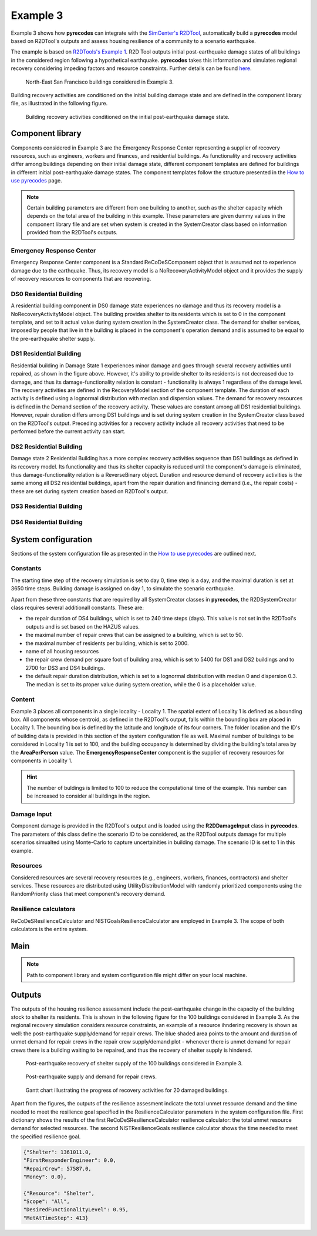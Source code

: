 Example 3
=========

Example 3 shows how **pyrecodes** can integrate with the `SimCenter's R2DTool <https://github.com/NHERI-SimCenter/R2DTool>`_, automatically build a **pyrecodes** model based on R2DTool's outputs and assess housing resilience of a community to a scenario earthquake. 

The example is based on `R2DTools's Example 1 <https://nheri-simcenter.github.io/R2D-Documentation/common/user_manual/examples/desktop/E1BasicHAZUS/README.html>`_. R2D Tool outputs initial post-earthquake damage states of all buildings in the considered region following a hypothetical earthquake. **pyrecodes** takes this information and simulates regional recovery considering impeding factors and resource constraints. Further details can be found `here <https://doi.org/10.1016/j.rcns.2022.03.001>`_.

.. figure:: ../../figures/Example_3_NorthEastSF.png
        :alt: North-East San Francisco buildings considered in Example 3.

        North-East San Francisco buildings considered in Example 3.

Building recovery activities are conditioned on the initial building damage state and are defined in the component library file, as illustrated in the following figure.

.. figure:: ../../figures/Example_3_recovery_activities.png
        :alt: Building recovery activities conditioned on the initial post-earthquake damage state.

        Building recovery activities conditioned on the initial post-earthquake damage state.

Component library
-----------------

Components considered in Example 3 are the Emergency Response Center representing a supplier of recovery resources, such as engineers, workers and finances, and residential buildings. As functionality and recovery activities differ among buildings depending on their initial damage state, different component templates are defined for buildings in different initial post-earthquake damage states. The component templates follow the structure presented in the `How to use pyrecodes <./user_guide.html>`_ page.

.. note::

    Certain building parameters are different from one building to another, such as the shelter capacity which depends on the total area of the building in this example. These parameters are given dummy values in the component library file and are set when system is created in the SystemCreator class based on information provided from the R2DTool's outputs.

Emergency Response Center
`````````````````````````

Emergency Response Center component is a StandardiReCoDeSComponent object that is assumed not to experience damage due to the earthquake. Thus, its recovery model is a NoRecoveryActivityModel object and it provides the supply of recovery resources to components that are recovering.

.. toggle::

    .. code-block:: json

        {
            "EmergencyResponseCenter": {
                "ComponentClass": "StandardiReCoDeSComponent",
                "RecoveryModel": {
                    "Type": "NoRecoveryActivityModel",
                    "Parameters": {},
                    "DamageFunctionalityRelation": {
                        "Type": "Constant"
                    }
                },
                "Supply": {
                    "FirstResponderEngineer": {
                        "Amount": 50,
                        "FunctionalityToAmountRelation": "Linear"
                    },
                    "SeniorEngineer": {
                        "Amount": 50,
                        "FunctionalityToAmountRelation": "Linear"
                    },
                    "Contractor": {
                        "Amount": 50,
                        "FunctionalityToAmountRelation": "Linear"
                    },
                    "Money": {
                        "Amount": 5500000000,
                        "FunctionalityToAmountRelation": "Linear"
                    },
                    "PlanCheckEngineeringTeam": {
                        "Amount": 20,
                        "FunctionalityToAmountRelation": "Linear"
                    },
                    "SitePreparationCrew": {
                        "Amount": 20,
                        "FunctionalityToAmountRelation": "Linear"
                    },
                    "CleanUpCrew": {
                        "Amount": 20,
                        "FunctionalityToAmountRelation": "Linear"
                    },
                    "EngineeringDesignTeam": {
                        "Amount": 50,
                        "FunctionalityToAmountRelation": "Linear"
                    },
                    "DemolitionCrew": {
                        "Amount": 10,
                        "FunctionalityToAmountRelation": "Linear"
                    },
                    "RepairCrew": {
                        "Amount": 50,
                        "FunctionalityToAmountRelation": "Linear"
                    }
                }
            },

DS0 Residential Building
`````````````````````````

A residential building component in DS0 damage state experiences no damage and thus its recovery model is a NoRecoveryActivityModel object. The building provides shelter to its residents which is set to 0 in the component template, and set to it actual value during system creation in the SystemCreator class. The demand for shelter services, imposed by people that live in the building is placed in the component's operation demand and is assumed to be equal to the pre-earthquake shelter supply. 

.. toggle:: 

    .. code-block:: json

            "DS0_ResidentialBuilding": {
                "ComponentClass": "StandardiReCoDeSComponent",
                "RecoveryModel": {
                    "Type": "NoRecoveryActivityModel",
                    "Parameters": {},
                    "DamageFunctionalityRelation": {
                        "Type": "Constant"
                    }
                },
                "Supply": {
                    "Shelter": {
                        "Amount": 0,
                        "FunctionalityToAmountRelation": "Linear",
                        "UnmetDemandToAmountRelation": "Constant"
                    }
                },
                "OperationDemand": {
                    "Shelter": {
                        "Amount": 0,
                        "FunctionalityToAmountRelation": "Constant"
                    }
                }
            },

DS1 Residential Building
`````````````````````````

Residential building in Damage State 1 experiences minor damage and goes through several recovery activities until repaired, as shown in the figure above. However, it's ability to provide shelter to its residents is not decreased due to damage, and thus its damage-functionality relation is constant - functionality is always 1 regardless of the damage level. The recovery activities are defined in the RecoveryModel section of the component template. The duration of each activity is defined using a lognormal distribution with median and dispersion values. The demand for recovery resources is defined in the Demand section of the recovery activity. These values are constant among all DS1 residential buildings. However, repair duration differs among DS1 buildings and is set during system creation in the SystemCreator class based on the R2DTool's output. Preceding activities for a recovery activity include all recovery activities that need to be performed before the current activity can start.

.. toggle:: 

    .. code-block:: json

        "DS1_ResidentialBuilding": {
            "ComponentClass": "StandardiReCoDeSComponent",
            "RecoveryModel": {
                "Type": "ComponentLevelRecoveryActivitiesModel",
                "Parameters": {
                    "RapidInspection": {
                        "Duration": {
                            "Lognormal": {
                                "Median": 1,
                                "Dispersion": 0.0
                            }
                        },
                        "Demand": [
                            {
                                "Resource": "FirstResponderEngineer",
                                "Amount": 0.1
                            }
                        ],
                        "PrecedingActivities": []
                    },
                    "ContractorMobilization": {
                        "Duration": {
                            "Lognormal": {
                                "Median": 7,
                                "Dispersion": 0.2
                            }
                        },
                        "Demand": [
                            {
                                "Resource": "Contractor",
                                "Amount": 1
                            }
                        ],
                        "PrecedingActivities": [
                            "RapidInspection"
                        ]
                    },
                    "Repair": {
                        "Duration": {
                            "Lognormal": {
                                "Median": 1,
                                "Dispersion": 0.2
                            }
                        },
                        "Demand": [
                            {
                                "Resource": "RepairCrew",
                                "Amount": 10
                            }
                        ],
                        "PrecedingActivities": [
                            "RapidInspection",
                            "ContractorMobilization"
                        ]
                    }
                },
                "DamageFunctionalityRelation": {
                    "Type": "Constant"
                }
            },
            "Supply": {
                "Shelter": {
                    "Amount": 0,
                    "FunctionalityToAmountRelation": "Linear",
                    "UnmetDemandToAmountRelation": "Constant"
                }
            },
            "OperationDemand": {
                "Shelter": {
                    "Amount": 0,
                    "FunctionalityToAmountRelation": "Constant"
                }
            }
        },

DS2 Residential Building
`````````````````````````

Damage state 2 Residential Building has a more complex recovery activities sequence than DS1 buildings as defined in its recovery model. Its functionality and thus its shelter capacity is reduced until the component's damage is eliminated, thus damage-functionality relation is a ReverseBinary object. Duration and resource demand of recovery activities is the same among all DS2 residential buildings, apart from the repair duration and financing demand (i.e., the repair costs) - these are set during system creation based on R2DTool's output.

.. toggle::

    .. code-block:: json

        "DS2_ResidentialBuilding": {
            "ComponentClass": "StandardiReCoDeSComponent",
            "RecoveryModel": {
                "Type": "ComponentLevelRecoveryActivitiesModel",
                "Parameters": {
                    "RapidInspection": {
                        "Duration": {
                            "Lognormal": {
                                "Median": 1,
                                "Dispersion": 0.0
                            }
                        },
                        "Demand": [
                            {
                                "Resource": "FirstResponderEngineer",
                                "Amount": 0.1
                            }
                        ],
                        "PrecedingActivities": []
                    },
                    "DetailedInspection": {
                        "Duration": {
                            "Lognormal": {
                                "Median": 7,
                                "Dispersion": 0.2
                            }
                        },
                        "Demand": [
                            {
                                "Resource": "SeniorEngineer",
                                "Amount": 2
                            }
                        ],
                        "PrecedingActivities": [
                            "RapidInspection"
                        ]
                    },
                    "CleanUp": {
                        "Duration": {
                            "Lognormal": {
                                "Median": 3,
                                "Dispersion": 0.2
                            }
                        },
                        "Demand": [
                            {
                                "Resource": "CleanUpCrew",
                                "Amount": 1
                            }
                        ],
                        "PrecedingActivities": [
                            "RapidInspection"
                        ]
                    },
                    "Financing": {
                        "Duration": {
                            "Lognormal": {
                                "Median": 7,
                                "Dispersion": 0.2
                            }
                        },
                        "Demand": [
                            {
                                "Resource": "Money",
                                "Amount": 0
                            }
                        ],
                        "PrecedingActivities": [
                            "RapidInspection",
                            "DetailedInspection"
                        ]
                    },
                    "ArchAndEngDesign": {
                        "Duration": {
                            "Lognormal": {
                                "Median": 21,
                                "Dispersion": 0.2
                            }
                        },
                        "Demand": [
                            {
                                "Resource": "EngineeringDesignTeam",
                                "Amount": 1
                            }
                        ],
                        "PrecedingActivities": [
                            "RapidInspection",
                            "DetailedInspection"
                        ]
                    },
                    "ContractorMobilization": {
                        "Duration": {
                            "Lognormal": {
                                "Median": 7,
                                "Dispersion": 0.2
                            }
                        },
                        "Demand": [
                            {
                                "Resource": "Contractor",
                                "Amount": 1
                            }
                        ],
                        "PrecedingActivities": [
                            "RapidInspection",
                            "DetailedInspection",
                            "ArchAndEngDesign"
                        ]
                    },
                    "Permitting": {
                        "Duration": {
                            "Lognormal": {
                                "Median": 14,
                                "Dispersion": 0.2
                            }
                        },
                        "Demand": [
                            {
                                "Resource": "PlanCheckEngineeringTeam",
                                "Amount": 1
                            }
                        ],
                        "PrecedingActivities": [
                            "RapidInspection",
                            "DetailedInspection",
                            "ArchAndEngDesign"
                        ]
                    },
                    "Repair": {
                        "Duration": {
                            "Lognormal": {
                                "Median": 1,
                                "Dispersion": 0.2
                            }
                        },
                        "Demand": [
                            {
                                "Resource": "RepairCrew",
                                "Amount": 0
                            }
                        ],
                        "PrecedingActivities": [
                            "RapidInspection",
                            "DetailedInspection",
                            "CleanUp",
                            "Financing",
                            "ArchAndEngDesign",
                            "ContractorMobilization",
                            "Permitting"
                        ]
                    }
                },
                "DamageFunctionalityRelation": {
                    "Type": "ReverseBinary"
                }
            },
            "Supply": {
                "Shelter": {
                    "Amount": 0,
                    "FunctionalityToAmountRelation": "Linear",
                    "UnmetDemandToAmountRelation": "Constant"
                }
            },
            "OperationDemand": {
                "Shelter": {
                    "Amount": 0,
                    "FunctionalityToAmountRelation": "Constant"
                }
            }
        },

DS3 Residential Building
`````````````````````````


.. toggle::

    .. code-block:: json

        "DS3_ResidentialBuilding": {
            "ComponentClass": "StandardiReCoDeSComponent",
            "RecoveryModel": {
                "Type": "ComponentLevelRecoveryActivitiesModel",
                "Parameters": {
                    "RapidInspection": {
                        "Duration": {
                            "Lognormal": {
                                "Median": 1,
                                "Dispersion": 0.0
                            }
                        },
                        "Demand": [
                            {
                                "Resource": "FirstResponderEngineer",
                                "Amount": 0.1
                            }
                        ],
                        "PrecedingActivities": []
                    },
                    "DetailedInspection": {
                        "Duration": {
                            "Lognormal": {
                                "Median": 14,
                                "Dispersion": 0.2
                            }
                        },
                        "Demand": [
                            {
                                "Resource": "SeniorEngineer",
                                "Amount": 2
                            }
                        ],
                        "PrecedingActivities": [
                            "RapidInspection"
                        ]
                    },
                    "CleanUp": {
                        "Duration": {
                            "Lognormal": {
                                "Median": 7,
                                "Dispersion": 0.2
                            }
                        },
                        "Demand": [
                            {
                                "Resource": "CleanUpCrew",
                                "Amount": 1
                            }
                        ],
                        "PrecedingActivities": [
                            "RapidInspection"
                        ]
                    },
                    "SitePreparation": {
                        "Duration": {
                            "Lognormal": {
                                "Median": 7,
                                "Dispersion": 0.2
                            }
                        },
                        "Demand": [
                            {
                                "Resource": "SitePreparationCrew",
                                "Amount": 1
                            }
                        ],
                        "PrecedingActivities": [
                            "RapidInspection"
                        ]
                    },
                    "Financing": {
                        "Duration": {
                            "Lognormal": {
                                "Median": 42,
                                "Dispersion": 0.2
                            }
                        },
                        "Demand": [
                            {
                                "Resource": "Money",
                                "Amount": 0
                            }
                        ],
                        "PrecedingActivities": [
                            "RapidInspection",
                            "DetailedInspection"
                        ]
                    },
                    "ArchAndEngDesign": {
                        "Duration": {
                            "Lognormal": {
                                "Median": 42,
                                "Dispersion": 0.2
                            }
                        },
                        "Demand": [
                            {
                                "Resource": "EngineeringDesignTeam",
                                "Amount": 1
                            }
                        ],
                        "PrecedingActivities": [
                            "RapidInspection",
                            "DetailedInspection"
                        ]
                    },
                    "ContractorMobilization": {
                        "Duration": {
                            "Lognormal": {
                                "Median": 14,
                                "Dispersion": 0.2
                            }
                        },
                        "Demand": [
                            {
                                "Resource": "Contractor",
                                "Amount": 1
                            }
                        ],
                        "PrecedingActivities": [
                            "RapidInspection",
                            "DetailedInspection",
                            "ArchAndEngDesign"
                        ]
                    },
                    "Permitting": {
                        "Duration": {
                            "Lognormal": {
                                "Median": 28,
                                "Dispersion": 0.2
                            }
                        },
                        "Demand": [
                            {
                                "Resource": "PlanCheckEngineeringTeam",
                                "Amount": 1
                            }
                        ],
                        "PrecedingActivities": [
                            "RapidInspection",
                            "DetailedInspection",
                            "ArchAndEngDesign"
                        ]
                    },
                    "Repair": {
                        "Duration": {
                            "Lognormal": {
                                "Median": 1,
                                "Dispersion": 0.2
                            }
                        },
                        "Demand": [
                            {
                                "Resource": "RepairCrew",
                                "Amount": 0
                            }
                        ],
                        "PrecedingActivities": [
                            "RapidInspection",
                            "DetailedInspection",
                            "CleanUp",
                            "SitePreparation",
                            "Financing",
                            "ArchAndEngDesign",
                            "ContractorMobilization",
                            "Permitting"
                        ]
                    }
                },
                "DamageFunctionalityRelation": {
                    "Type": "ReverseBinary"
                }
            },
            "Supply": {
                "Shelter": {
                    "Amount": 0,
                    "FunctionalityToAmountRelation": "Linear",
                    "UnmetDemandToAmountRelation": "Constant"
                }
            },
            "OperationDemand": {
                "Shelter": {
                    "Amount": 0,
                    "FunctionalityToAmountRelation": "Constant"
                }
            }
        },

DS4 Residential Building
`````````````````````````

.. toggle::

    .. code-block:: json

        "DS4_ResidentialBuilding": {
            "ComponentClass": "StandardiReCoDeSComponent",
            "RecoveryModel": {
                "Type": "ComponentLevelRecoveryActivitiesModel",
                "Parameters": {
                    "RapidInspection": {
                        "Duration": {
                            "Lognormal": {
                                "Median": 1,
                                "Dispersion": 0.0
                            }
                        },
                        "Demand": [
                            {
                                "Resource": "FirstResponderEngineer",
                                "Amount": 0.1
                            }
                        ],
                        "PrecedingActivities": []
                    },
                    "CleanUp": {
                        "Duration": {
                            "Lognormal": {
                                "Median": 7,
                                "Dispersion": 0.2
                            }
                        },
                        "Demand": [
                            {
                                "Resource": "CleanUpCrew",
                                "Amount": 1
                            }
                        ],
                        "PrecedingActivities": [
                            "RapidInspection"
                        ]
                    },
                    "SitePreparation": {
                        "Duration": {
                            "Lognormal": {
                                "Median": 7,
                                "Dispersion": 0.2
                            }
                        },
                        "Demand": [
                            {
                                "Resource": "SitePreparationCrew",
                                "Amount": 1
                            }
                        ],
                        "PrecedingActivities": [
                            "RapidInspection"
                        ]
                    },
                    "Demolition": {
                        "Duration": {
                            "Lognormal": {
                                "Median": 10,
                                "Dispersion": 0.2
                            }
                        },
                        "Demand": [
                            {
                                "Resource": "DemolitionCrew",
                                "Amount": 1
                            }
                        ],
                        "PrecedingActivities": [
                            "RapidInspection",
                            "SitePreparation",
                            "CleanUp"
                        ]
                    },
                    "Financing": {
                        "Duration": {
                            "Lognormal": {
                                "Median": 42,
                                "Dispersion": 0.2
                            }
                        },
                        "Demand": [
                            {
                                "Resource": "Money",
                                "Amount": 0
                            }
                        ],
                        "PrecedingActivities": [
                            "RapidInspection"
                        ]
                    },
                    "ArchAndEngDesign": {
                        "Duration": {
                            "Lognormal": {
                                "Median": 42,
                                "Dispersion": 0.2
                            }
                        },
                        "Demand": [
                            {
                                "Resource": "EngineeringDesignTeam",
                                "Amount": 1
                            }
                        ],
                        "PrecedingActivities": [
                            "RapidInspection"
                        ]
                    },
                    "ContractorMobilization": {
                        "Duration": {
                            "Lognormal": {
                                "Median": 14,
                                "Dispersion": 0.2
                            }
                        },
                        "Demand": [
                            {
                                "Resource": "Contractor",
                                "Amount": 1
                            }
                        ],
                        "PrecedingActivities": [
                            "RapidInspection",
                            "ArchAndEngDesign"
                        ]
                    },
                    "Permitting": {
                        "Duration": {
                            "Lognormal": {
                                "Median": 28,
                                "Dispersion": 0.2
                            }
                        },
                        "Demand": [
                            {
                                "Resource": "PlanCheckEngineeringTeam",
                                "Amount": 1
                            }
                        ],
                        "PrecedingActivities": [
                            "RapidInspection",
                            "ArchAndEngDesign"
                        ]
                    },
                    "Repair": {
                        "Duration": {
                            "Lognormal": {
                                "Median": 1,
                                "Dispersion": 0.2
                            }
                        },
                        "Demand": [
                            {
                                "Resource": "RepairCrew",
                                "Amount": 0
                            }
                        ],
                        "PrecedingActivities": [
                            "RapidInspection",
                            "CleanUp",
                            "SitePreparation",
                            "Financing",
                            "ArchAndEngDesign",
                            "ContractorMobilization",
                            "Permitting",
                            "Demolition"
                        ]
                    }
                },
                "DamageFunctionalityRelation": {
                    "Type": "ReverseBinary"
                }
            },
            "Supply": {
                "Shelter": {
                    "Amount": 0,
                    "FunctionalityToAmountRelation": "Linear",
                    "UnmetDemandToAmountRelation": "Constant"
                }
            },
            "OperationDemand": {
                "Shelter": {
                    "Amount": 0,
                    "FunctionalityToAmountRelation": "Constant"
                }
            }
        }

System configuration
--------------------

Sections of the system configuration file as presented in the `How to use pyrecodes <./user_guide.html>`_ are outlined next.

Constants
`````````

The starting time step of the recovery simulation is set to day 0, time step is a day, and the maximal duration is set at 3650 time steps. Building damage is assigned on day 1, to simulate the scenario earthquake. 

Apart from these three constants that are required by all SystemCreator classes in **pyrecodes**, the R2DSystemCreator class requires several additionall constants. These are:

- the repair duration of DS4 buildings, which is set to 240 time steps (days). This value is not set in the R2DTool's outputs and is set based on the HAZUS values.
- the maximal number of repair crews that can be assigned to a building, which is set to 50.
- the maximal number of residents per building, which is set to 2000.
- name of all housing resources
- the repair crew demand per square foot of building area, which is set to 5400 for DS1 and DS2 buildings and to 2700 for DS3 and DS4 buildings.
- the default repair duration distribution, which is set to a lognormal distribution with median 0 and dispersion 0.3. The median is set to its proper value during system creation, while the 0 is a placeholder value.

.. toggle::

    .. code-block:: json

        {
            "Constants": {
                "START_TIME_STEP": 0,
                "MAX_TIME_STEP": 3650,
                "DISASTER_TIME_STEP": 1,
                "DS4_REPAIR_DURATION": 240,
                "MAX_REPAIR_CREW_DEMAND_PER_BUILDING": 50,
                "MAX_RESIDENTS_PER_BUILDING": 2000,
                "HOUSING_RESOURCES": ["Shelter"],
                "REPAIR_CREW_DEMAND_PER_SQFT": {
                    "DS1": 5400,
                    "DS2": 5400,
                    "DS3": 2700,
                    "DS4": 2700
                },
                "DEFAULT_REPAIR_DURATION_DICT": {
                    "Lognormal": {
                        "Median": 0,
                        "Dispersion": 0.3
                    }
                }

Content
```````

Example 3 places all components in a single locality - Locality 1. The spatial extent of Locality 1 is defined as a bounding box. All components whose centroid, as defined in the R2DTool's output, falls within the bounding box are placed in Locality 1. The bounding box is defined by the latitude and longitude of its four corners. The folder location and the ID's of building data is provided in this section of the system configuration file as well. Maximal number of buildings to be considered in Locality 1 is set to 100, and the building occupancy is determined by dividing the building's total area by the **AreaPerPerson** value. The **EmergencyResponseCenter** component is the supplier of recovery resources for components in Locality 1.

.. hint::

    The number of buldings is limited to 100 to reduce the computational time of the example. This number can be increased to consider all buildings in the region.

.. toggle::

    .. code-block:: json

        "Content": {
            "Locality 1": {
                "ComponentsInLocality": {
                    "Coordinates": {
                        "BoundingBox": {
                            "Latitude": [
                                37.78,
                                37.78,
                                37.82,
                                37.82
                            ],
                            "Longitude": [
                                -122.43,
                                -122.38,
                                -122.38,
                                -122.43
                            ]
                        }
                    },
                    "RecoveryResourceSuppliers": [
                        "EmergencyResponseCenter"
                    ],
                    "BuildingsInfoFolder": "./Example 3/R2D Output/",
                    "BuildingIDsRange": [
                        8000,
                        9000
                    ],
                    "MaxNumBuildings": 100,
                    "AreaPerPerson": 541
                }
            }
        },

Damage Input
````````````
Component damage is provided in the R2DTool's output and is loaded using the **R2DDamageInput** class in **pyrecodes**. The parameters of this class define the scenario ID to be considered, as the R2DTool outputs damage for multiple scenarios simualted using Monte-Carlo to capture uncertainities in building damage. The scenario ID is set to 1 in this example.

.. toggle::

    .. code-block:: json

        "DamageInput": {
            "Type": "R2DDamageInput",
            "Parameters": {
                "ScenarioID": 1
            }
        },

Resources
`````````

Considered resources are several recovery resources (e.g., engineers, workers, finances, contractors) and shelter services. These resources are distributed using UtilityDistributionModel with randomly prioritized components using the RandomPriority class that meet component's recovery demand.


.. toggle::

    .. code-block:: json

        "Resources": {
            "Shelter": {
                "Group": "Utilities",
                "DistributionModel": {
                    "Type": "UtilityDistributionModel",
                    "Parameters": {
                        "DistributionPriority": {
                            "Type": "SupplierOnlyDistributionPriority",
                            "Parameters": {}
                        },
                        "TransferService": ""
                    }
                }
            },
            "FirstResponderEngineer": {
                "Group": "RecoveryResources",
                "DistributionModel": {
                    "Type": "UtilityDistributionModel",
                    "Parameters": {
                        "DistributionPriority": {
                            "Type": "RandomPriority",
                            "Parameters": {
                                "Seed": 42.0,
                                "DemandType": [
                                    "RecoveryDemand"
                                ]
                            }
                        },
                        "TransferService": ""
                    }
                }
            },
            "SeniorEngineer": {
                "Group": "RecoveryResources",
                "DistributionModel": {
                    "Type": "UtilityDistributionModel",
                    "Parameters": {
                        "DistributionPriority": {
                            "Type": "RandomPriority",
                            "Parameters": {
                                "Seed": 42.0,
                                "DemandType": [
                                    "RecoveryDemand"
                                ]
                            }
                        },
                        "TransferService": ""
                    }
                }
            },
            "Contractor": {
                "Group": "RecoveryResources",
                "DistributionModel": {
                    "Type": "UtilityDistributionModel",
                    "Parameters": {
                        "DistributionPriority": {
                            "Type": "RandomPriority",
                            "Parameters": {
                                "Seed": 42.0,
                                "DemandType": [
                                    "RecoveryDemand"
                                ]
                            }
                        },
                        "TransferService": ""
                    }
                }
            },
            "Money": {
                "Group": "RecoveryResources",
                "DistributionModel": {
                    "Type": "UtilityDistributionModel",
                    "Parameters": {
                        "DistributionPriority": {
                            "Type": "RandomPriority",
                            "Parameters": {
                                "Seed": 42.0,
                                "DemandType": [
                                    "RecoveryDemand"
                                ]
                            }
                        },
                        "TransferService": ""
                    }
                }
            },
            "PlanCheckEngineeringTeam": {
                "Group": "RecoveryResources",
                "DistributionModel": {
                    "Type": "UtilityDistributionModel",
                    "Parameters": {
                        "DistributionPriority": {
                            "Type": "RandomPriority",
                            "Parameters": {
                                "Seed": 42.0,
                                "DemandType": [
                                    "RecoveryDemand"
                                ]
                            }
                        },
                        "TransferService": ""
                    }
                }
            },
            "SitePreparationCrew": {
                "Group": "RecoveryResources",
                "DistributionModel": {
                    "Type": "UtilityDistributionModel",
                    "Parameters": {
                        "DistributionPriority": {
                            "Type": "RandomPriority",
                            "Parameters": {
                                "Seed": 42.0,
                                "DemandType": [
                                    "RecoveryDemand"
                                ]
                            }
                        },
                        "TransferService": ""
                    }
                }
            },
            "CleanUpCrew": {
                "Group": "RecoveryResources",
                "DistributionModel": {
                    "Type": "UtilityDistributionModel",
                    "Parameters": {
                        "DistributionPriority": {
                            "Type": "RandomPriority",
                            "Parameters": {
                                "Seed": 42.0,
                                "DemandType": [
                                    "RecoveryDemand"
                                ]
                            }
                        },
                        "TransferService": ""
                    }
                }
            },
            "EngineeringDesignTeam": {
                "Group": "RecoveryResources",
                "DistributionModel": {
                    "Type": "UtilityDistributionModel",
                    "Parameters": {
                        "DistributionPriority": {
                            "Type": "RandomPriority",
                            "Parameters": {
                                "Seed": 42.0,
                                "DemandType": [
                                    "RecoveryDemand"
                                ]
                            }
                        },
                        "TransferService": ""
                    }
                }
            },
            "DemolitionCrew": {
                "Group": "RecoveryResources",
                "DistributionModel": {
                    "Type": "UtilityDistributionModel",
                    "Parameters": {
                        "DistributionPriority": {
                            "Type": "RandomPriority",
                            "Parameters": {
                                "Seed": 42.0,
                                "DemandType": [
                                    "RecoveryDemand"
                                ]
                            }
                        },
                        "TransferService": ""
                    }
                }
            },
            "RepairCrew": {
                "Group": "RecoveryResources",
                "DistributionModel": {
                    "Type": "UtilityDistributionModel",
                    "Parameters": {
                        "DistributionPriority": {
                            "Type": "RandomPriority",
                            "Parameters": {
                                "Seed": 42.0,
                                "DemandType": [
                                    "RecoveryDemand"
                                ]
                            }
                        },
                        "TransferService": ""
                    }
                }
            }
        },

Resilience calculators
``````````````````````

ReCoDeSResilienceCalculator and NISTGoalsResilienceCalculator are employed in Example 3. The scope of both calculators is the entire system. 

.. toggle::

    .. code-block:: json

        "ResilienceCalculator": [
            {
                "Type": "ReCoDeSResilienceCalculator",
                "Parameters": {
                    "Scope": "All",
                    "Resources": [
                        "Shelter",
                        "FirstResponderEngineer",
                        "RepairCrew"
                    ]
                }
            },
            {
                "Type": "NISTGoalsResilienceCalculator",
                "Parameters": [
                    {
                        "Resource": "Shelter",
                        "DesiredFunctionalityLevel": 0.95
                    }
                ]
            }
        ]
        }

Main
-----

.. toggle::

    .. code-block:: json

        {
            "ComponentLibrary": {
                "ComponentLibraryCreatorClass": "JSONComponentLibraryCreator",
                "ComponentLibraryFile": "./Example 3/NorthEast_SF_Housing_ComponentLibrary.json"
            },
            "System": {
                "SystemCreatorClass": "R2DSystemCreator",
                "SystemClass": "BuiltEnvironmentSystem",
                "SystemConfigurationFile": "./Example 3/NorthEast_SF_Housing_SystemConfiguration.json"
            }
        }

.. note::

    Path to component library and system configuration file might differ on your local machine.
    
Outputs
-------

The outputs of the housing resilience assessment include the post-earthquake change in the capacity of the building stock to shelter its residents. This is shown in the following figure for the 100 buildings considered in Example 3. As the regional recovery simulation considers resource constraints, an example of a resource ihndering recovery is shown as well: the post-earthquake supply/demand for repair crews. The blue shaded area points to the amount and duration of unmet demand for repair crews in the repair crew supply/demand plot - whenever there is unmet demand for repair crews there is a building waiting to be repaired, and thus the recovery of shelter supply is hindered.

.. figure:: ../../figures/example_3_shelter.png
    :alt: Shelter supply/demand.

    Post-earthquake recovery of shelter supply of the 100 buildings considered in Example 3.

.. figure:: ../../figures/example_3_repair_crews.png
    :alt: Repair crew supply/demand.

    Post-earthquake supply and demand for repair crews.

.. figure:: ../../figures/example_3_gantt_chart.png
    :alt: Gantt chart illustrating the recovery of 20 damaged buildings.

    Gantt chart illustrating the progress of recovery activities for 20 damaged buildings.

Apart from the figures, the outputs of the resilience assesment indicate the total unmet resource demand and the time needed to meet the resilience goal specified in the ResilienceCalculator parameters in the system configuration file. First dictionary shows the results of the first ReCoDeSResilienceCalculator resilience calculator: the total unmet resource demand for selected resources. The second NISTResilienceGoals resilience calculator shows the time needed to meet the specified resilience goal.

.. code-block:: json

    {"Shelter": 1361011.0,
    "FirstResponderEngineer": 0.0,
    "RepairCrew": 57587.0,
    "Money": 0.0},

    {"Resource": "Shelter",
    "Scope": "All",
    "DesiredFunctionalityLevel": 0.95,
    "MetAtTimeStep": 413}


